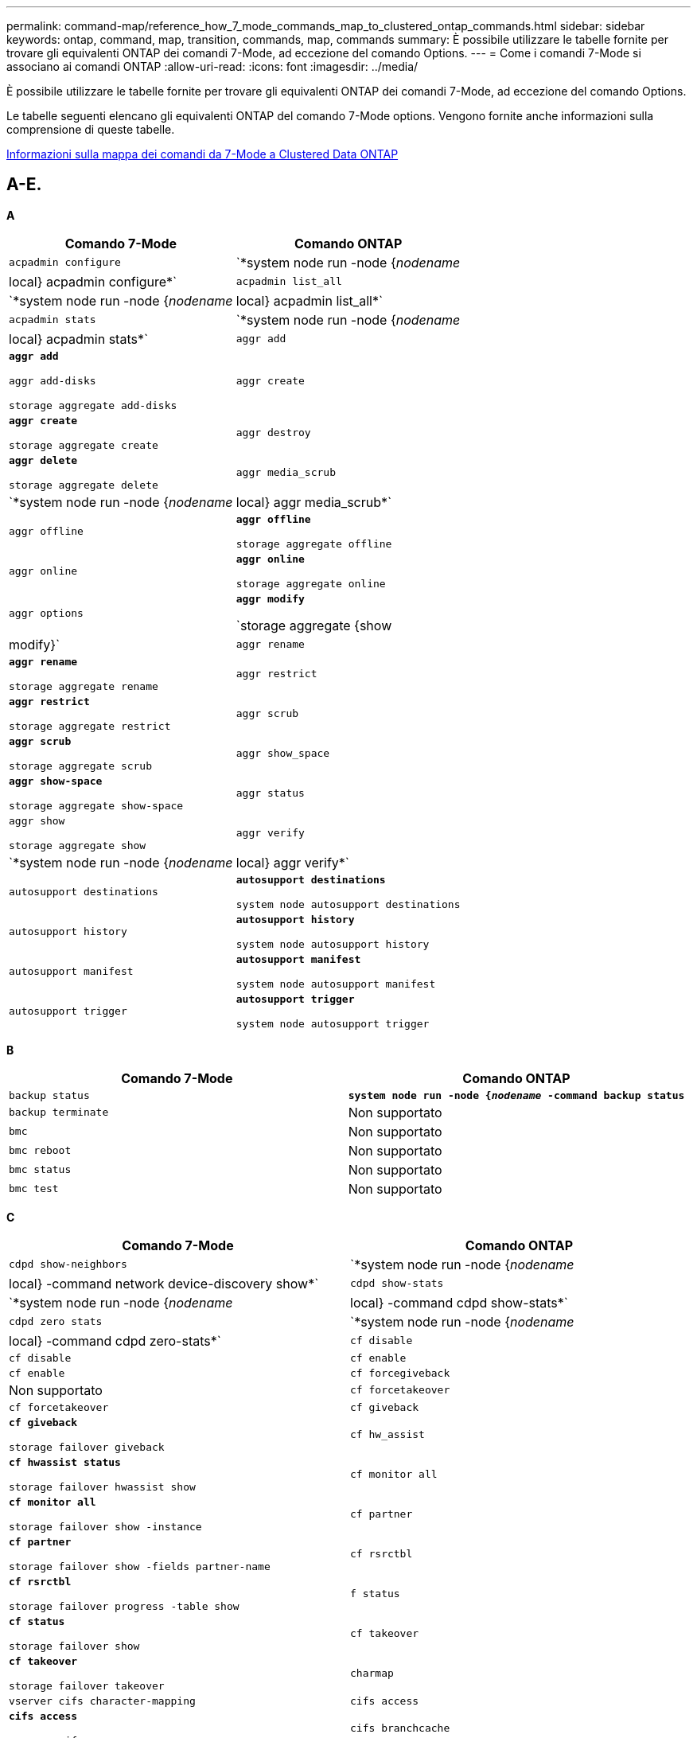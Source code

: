 ---
permalink: command-map/reference_how_7_mode_commands_map_to_clustered_ontap_commands.html 
sidebar: sidebar 
keywords: ontap, command, map, transition, commands, map, commands 
summary: È possibile utilizzare le tabelle fornite per trovare gli equivalenti ONTAP dei comandi 7-Mode, ad eccezione del comando Options. 
---
= Come i comandi 7-Mode si associano ai comandi ONTAP
:allow-uri-read: 
:icons: font
:imagesdir: ../media/


[role="lead"]
È possibile utilizzare le tabelle fornite per trovare gli equivalenti ONTAP dei comandi 7-Mode, ad eccezione del comando Options.

Le tabelle seguenti elencano gli equivalenti ONTAP del comando 7-Mode options. Vengono fornite anche informazioni sulla comprensione di queste tabelle.

xref:concept_how_to_interpret_clustered_ontap_command_maps_for_7_mode_administrators.adoc[Informazioni sulla mappa dei comandi da 7-Mode a Clustered Data ONTAP]



== A-E.

[role="lead"]
*A*

|===
| Comando 7-Mode | Comando ONTAP 


 a| 
`acpadmin configure`
 a| 
`*system node run -node {_nodename_|local} acpadmin configure*`



 a| 
`acpadmin list_all`
 a| 
`*system node run -node {_nodename_|local} acpadmin list_all*`



 a| 
`acpadmin stats`
 a| 
`*system node run -node {_nodename_|local} acpadmin stats*`



 a| 
`aggr add`
 a| 
`*aggr add*`

`aggr add-disks`

`storage aggregate add-disks`



 a| 
`aggr create`
 a| 
`*aggr create*`

`storage aggregate create`



 a| 
`aggr destroy`
 a| 
`*aggr delete*`

`storage aggregate delete`



 a| 
`aggr media_scrub`
 a| 
`*system node run -node {_nodename_|local} aggr media_scrub*`



 a| 
`aggr offline`
 a| 
`*aggr offline*`

`storage aggregate offline`



 a| 
`aggr online`
 a| 
`*aggr online*`

`storage aggregate online`



 a| 
`aggr options`
 a| 
`*aggr modify*`

`storage aggregate {show | modify}`



 a| 
`aggr rename`
 a| 
`*aggr rename*`

`storage aggregate rename`



 a| 
`aggr restrict`
 a| 
`*aggr restrict*`

`storage aggregate restrict`



 a| 
`aggr scrub`
 a| 
`*aggr scrub*`

`storage aggregate scrub`



 a| 
`aggr show_space`
 a| 
`*aggr show-space*`

`storage aggregate show-space`



 a| 
`aggr status`
 a| 
`aggr show`

`storage aggregate show`



 a| 
`aggr verify`
 a| 
`*system node run -node {_nodename_|local} aggr verify*`



 a| 
`autosupport destinations`
 a| 
`*autosupport destinations*`

`system node autosupport destinations`



 a| 
`autosupport history`
 a| 
`*autosupport history*`

`system node autosupport history`



 a| 
`autosupport manifest`
 a| 
`*autosupport manifest*`

`system node autosupport manifest`



 a| 
`autosupport trigger`
 a| 
`*autosupport trigger*`

`system node autosupport trigger`

|===
[role="lead"]
*B*

|===
| Comando 7-Mode | Comando ONTAP 


 a| 
`backup status`
 a| 
`*system node run -node {_nodename_ -command backup status*`



 a| 
`backup terminate`
 a| 
Non supportato



 a| 
`bmc`
 a| 
Non supportato



 a| 
`bmc reboot`
 a| 
Non supportato



 a| 
`bmc status`
 a| 
Non supportato



 a| 
`bmc test`
 a| 
Non supportato

|===
[role="lead"]
*C*

|===
| Comando 7-Mode | Comando ONTAP 


 a| 
`cdpd show-neighbors`
 a| 
`*system node run -node {_nodename_|local} -command network device-discovery show*`



 a| 
`cdpd show-stats`
 a| 
`*system node run -node {_nodename_|local} -command cdpd show-stats*`



 a| 
`cdpd zero stats`
 a| 
`*system node run -node {_nodename_|local} -command cdpd zero-stats*`



 a| 
`cf disable`
 a| 
`cf disable`



 a| 
`cf enable`
 a| 
`cf enable`



 a| 
`cf forcegiveback`
 a| 
Non supportato



 a| 
`cf forcetakeover`
 a| 
`cf forcetakeover`



 a| 
`cf giveback`
 a| 
`*cf giveback*`

`storage failover giveback`



 a| 
`cf hw_assist`
 a| 
`*cf hwassist status*`

`storage failover hwassist show`



 a| 
`cf monitor all`
 a| 
`*cf monitor all*`

`storage failover show -instance`



 a| 
`cf partner`
 a| 
`*cf partner*`

`storage failover show -fields partner-name`



 a| 
`cf rsrctbl`
 a| 
`*cf rsrctbl*`

`storage failover progress -table show`



 a| 
`f status`
 a| 
`*cf status*`

`storage failover show`



 a| 
`cf takeover`
 a| 
`*cf takeover*`

`storage failover takeover`



 a| 
`charmap`
 a| 
`vserver cifs character-mapping`



 a| 
`cifs access`
 a| 
`*cifs access*`

`vserver cifs access`



 a| 
`cifs branchcache`
 a| 
`*cifs branchcache*`

`vserver cifs branchcache`



 a| 
`cifs changefilerpwd`
 a| 
`*cifs changefilerpwd*`

`vserver cifs changefilerpwd`



 a| 
`cifs domaininfo`
 a| 
vserver cifs {show instance|domain overed-servers show -instance}



 a| 
`cifs gpresult`
 a| 
`vserver cifs group-policy show-applied`



 a| 
`cifs gpupdate`
 a| 
`vserver cifs group-policy update`



 a| 
`cifs homedir`
 a| 
`vserver cifs home-directory`



 a| 
nbalie cifs
 a| 
vserver cifs { add-netbios-aliases | remove-netbios-aliases | show -display-netbios-aliases }



 a| 
predc cifs
 a| 
dominio cifs vserver preferito-dc



 a| 
riavviare cifs
 a| 
avvio di vserver cifs



 a| 
sessioni cifs
 a| 
vengono visualizzate le sessioni cifs di vserver



 a| 
configurazione cifs
 a| 
creazione cifs vserver



 a| 
condivisioni cifs
 a| 
*condivisioni cifs* condivisioni cifs vserver



 a| 
stat. cifs
 a| 
le statistiche mostrano -object cifs



 a| 
terminare cifs
 a| 
interruzione di vserver cifs



 a| 
test cifs
 a| 
dominio cifs di vserver rilevato-server



 a| 
resetdc cifs
 a| 
*cifs resetdc* dominio cifs vserver rilevato-server resettaggio-server



 a| 
clonare in chiaro
 a| 
Non supportato



 a| 
avvio del clone
 a| 
creazione del clone del file di volume



 a| 
clona stop
 a| 
Non supportato



 a| 
stato dei cloni
 a| 
visualizzazione del clone del file di volume



 a| 
clone della configurazione
 a| 
Non supportato



 a| 
diff. config
 a| 
Non supportato



 a| 
dump di configurazione
 a| 
Non supportato



 a| 
ripristino della configurazione
 a| 
Non supportato



 a| 
coredump
 a| 
coredump del nodo di sistema

|===
[role="lead"]
*D*

|===
| Comando 7-Mode | Comando ONTAP 


 a| 
data
 a| 
*data* { system | cluster } date { show | modify }



 a| 
priorità dcb
 a| 
nodo di sistema eseguire -node _nodename_ -command dcb priority



 a| 
visualizzazione priorità dcb
 a| 
nodo di sistema run -node _nodename_ -comando dcb priority show



 a| 
spettacolo dcb
 a| 
nodo di sistema eseguire -node _nodename_ -comando dcb show



 a| 
dff
 a| 
*df*



 a| 
df [nome aggr]
 a| 
df -aggregate _aggregate-name_



 a| 
df [nome percorso]
 a| 
df -filesys-name _path- name_



 a| 
df -A
 a| 
*Df -A*



 a| 
df -g
 a| 
*df -g* df -gigabyte



 a| 
df -h
 a| 
*df -h* df -autodize



 a| 
df -i
 a| 
*df -i*



 a| 
df -k
 a| 
*df -k* df -kilobyte



 a| 
df -L
 a| 
*Df -L* df -FlexCache



 a| 
df -m
 a| 
*df -m* df -megabyte



 a| 
df -r
 a| 
*df -r*



 a| 
df -s
 a| 
*df -s*



 a| 
df -S
 a| 
*Df -S*



 a| 
df -t
 a| 
*df -t* df -terabyte



 a| 
df -V
 a| 
*Df -V* df -Volumes



 a| 
df -x
 a| 
*df -x* df -skip-snapshot-lines



 a| 
assegnazione del disco
 a| 
assegnazione del disco di storage *disk assign*



 a| 
crittografare il disco
 a| 
nodo di sistema run -node run__nodename__ -command disk encrypt



 a| 
errore del disco
 a| 
*disk fail* disco di storage guasto



 a| 
manutenzione dei dischi
 a| 
*disk main {start | abortire | status | list }* system node run -node {_nodename_|local} -command disk maunt {start | abortire | status | list }



 a| 
rimozione del disco
 a| 
rimozione del disco * rimozione del disco di storage



 a| 
sostituzione del disco
 a| 
sostituzione del disco *sostituzione del disco* sostituzione del disco di storage



 a| 
pulizia del disco
 a| 
nodo di sistema eseguire -node _nodename_ -command disk sanitize



 a| 
scrubbing del disco
 a| 
scrubbing degli aggregati di storage



 a| 
presentazione del disco
 a| 
disco di storage



 a| 
estrazione del disco
 a| 
nodo di sistema run -node _nodename_ -command disk simpull



 a| 
disco simpush
 a| 
nodo di sistema run -node _nodename_ -command disk simpush



 a| 
dischi zero spare
 a| 
dischi di storage zero-spare



 a| 
disk_fw_update
 a| 
modifica dell'immagine del nodo di sistema



 a| 
info dns
 a| 
dns show (mostra dns)



 a| 
scarica
 a| 
aggiornamento dell'immagine del nodo di sistema



 a| 
du [nome percorso]
 a| 
du -vserver _vservername_ -percorso __pathname__volume file show-disk-usage -vserver _vserver_name_ -percorso _pathname_



 a| 
du -h
 a| 
du -vserver _vservername_ -path _pathname_ -hvolume file show-disk-usage -vserver _vserver_name_ -path _pathname_ -h.



 a| 
du -k
 a| 
du -vserver _vservername_ -percorso _pathname_ -kvolume file show-disk-usage -vserver _vserver_name_ -percorso _pathname_ -k



 a| 
du -m
 a| 
du -vserver _vservername_ -percorso _pathname_ -mvolume file show-disk-usage -vserver _vserver_name_ -percorso _pathname_ -m.



 a| 
du -r
 a| 
du -vserver _vservername_ -percorso _pathname_ -rvolume file show-disk-usage -vserver _vserver_name_ -percorso _pathname_ -r



 a| 
du -u
 a| 
du -vserver _vservername_ -path _pathname_ -uvolume file show-disk-usage -vserver _vserver_name_ -path _pathname_ -u



 a| 
scaricare
 a| 
Non supportatoÈ necessario avviare il backup utilizzando NDMP come descritto nella documentazione relativa al backup su nastro. Per la funzionalità dump-to-null, è necessario impostare LA variabile di ambiente NDMP DUMP_TO_NULL.

https://docs.netapp.com/ontap-9/topic/com.netapp.doc.dot-cm-ptbrg/home.html["Protezione dei dati mediante backup su nastro"]

|===
[role="lead"]
*E*

|===
| Comando 7-Mode | Comando ONTAP 


 a| 
eco
 a| 
*eco*



 a| 
stato dell'evento ems
 a| 
visualizzazione dello stato dell'evento *ems event status*



 a| 
log dump ems
 a| 
log eventi mostra -time >__time-interval__



 a| 
valore di dump del log ems
 a| 
visualizzazione del registro eventi



 a| 
chassis ambientale
 a| 
nodo di sistema eseguire -node {_nodename_|local} -command environment chassis



 a| 
stato dell'ambiente
 a| 
il nodo di sistema esegue -node__nodename__ -command environment status



 a| 
shelf ambientale
 a| 
Non supportato

È necessario utilizzare il set di comandi "`storage shelf`".



 a| 
environment shelf_log
 a| 
*environment shelf_log* system node run -node {_nodename_|local} -command environment shelf_log



 a| 
ambiente shelf_stats
 a| 
nodo di sistema run -node {_nodename_|local} -command environment shelf_stats



 a| 
environment shelf_power_status
 a| 
Non supportato è necessario utilizzare il set di comandi "`storage shelf`".



 a| 
chassis ambientale
 a| 
nodo di sistema eseguire -node {_nodename_|local} -command environment chassis



 a| 
ambiente chassis list-sensors
 a| 
nodo di sistema run -node {_nodename_|local} vengono visualizzati i sensori di ambiente



 a| 
exportfs
 a| 
policy di esportazione vserver [regola]



 a| 
exportfs -f
 a| 
vserver export-policy cache flush



 a| 
exportfs -o
 a| 
regola dei criteri di esportazione di vserver



 a| 
exportfs -p
 a| 
regola dei criteri di esportazione di vserver



 a| 
exportfs -q
 a| 
policy di esportazione vserver [regola]

|===


== F-J

[role="lead"]
*F*

|===
| Comando 7-Mode | Comando ONTAP 


 a| 
config. fcadmin
 a| 
nodo di sistema eseguire -node {_nodename_|local} -command fcadmin config



 a| 
fcadmin link_stats
 a| 
nodo di sistema eseguire -node {_nodename_|local} -command fcadmin link_stats



 a| 
fcadmin fcal_stats
 a| 
nodo di sistema eseguire -node {_nodename_|local} -command fcadmin fcal_stats



 a| 
fcadmin device_map
 a| 
nodo di sistema eseguire -node {_nodename_|local} -command fcadmin device_map



 a| 
fcnic
 a| 
Non supportato



 a| 
config. fcp
 a| 
modifica dell'adattatore fcp di rete



 a| 
server dei nomi fcp
 a| 
*fcp nameserver show* vserver fcp nameserver show



 a| 
nodename fcp
 a| 
nodename fcp vserver



 a| 
ping fcp
 a| 
*fcp ping-igroup show O fcp ping-initiator show*

vserver fcp ping-igroup show O vserver fcp ping-initiator show



 a| 
nome del porta fcp
 a| 
*fcp portname show* vserver fcp portname show



 a| 
spettacolo fcp
 a| 
mostra vserver fcp



 a| 
avvio fcp
 a| 
*fcp start* vserver fcp start



 a| 
statistiche fcp
 a| 
*statistiche fcp* statistiche adattatore fcp



 a| 
stato fcp
 a| 
stato fcp del vserver



 a| 
arresto fcp
 a| 
*arresto fcp* arresto fcp vserver



 a| 
topologia fcp
 a| 
Visualizzazione della topologia fcp di rete O della topologia fcp vserver



 a| 
fcp wwpn-alias
 a| 
*fcp wwpn-alias* vserver fcp wwpn-alias



 a| 
zona fcp
 a| 
*visualizzazione zona fcp*

visualizzazione della zona fcp di rete



 a| 
dump fcp
 a| 
*dump dell'adattatore fcp* dump dell'adattatore fcp di rete



 a| 
ripristino fcp
 a| 
*fcp adapter reset* network fcp adapter reset



 a| 
fcstat link_stats
 a| 
nodo di sistema eseguire -node {_nodename_|local} -command fcstat link_stats



 a| 
fcstat fcal_stats
 a| 
nodo di sistema eseguire -node {_nodename_|local} -command fcstat fcal_stats



 a| 
fcstat device_map
 a| 
nodo di sistema eseguire -node {_nodename_|local} -command fcstat device_map



 a| 
prenotazione del file
 a| 
prenotazione del file di volume



 a| 
file
 a| 
Non supportato



 a| 
FlexCache
 a| 
volume FlexCache (nome volume)



 a| 
fpolicy
 a| 
*fpolicy* vserver fpolicy



 a| 
spettacolo di fsecurity
 a| 
vserver security file-directory show (mostra directory file di sicurezza vserver)



 a| 
applicazione fsecurity
 a| 
si applicano le directory dei file di sicurezza di vserver



 a| 
stato di fsecurity
 a| 
job-show della directory dei file di sicurezza di vserver



 a| 
annullamento fsecurity
 a| 
job-stop della directory dei file di sicurezza di vserver



 a| 
rimuovere la protezione di sicurezza
 a| 
vserver security file-directory remove-slag



 a| 
ftp
 a| 
Non supportato

|===
[role="lead"]
*H*

|===
| Comando 7-Mode | Comando ONTAP 


 a| 
arrestare
 a| 
nodo di sistema halt -node _nodename_



 a| 
arrestare -f
 a| 
system node halt inhibit -takeover true



 a| 
arrestare -d
 a| 
nodo di sistema halt -dump true



 a| 
aiuto
 a| 
?


NOTE: Digitare il punto interrogativo (?) Per eseguire questo comando in ONTAP.



 a| 
nome host
 a| 
*nome host* nome host del sistema



 a| 
httpstat
 a| 
Non supportatoÈ necessario utilizzare il comando statistics.

|===
[role="lead"]
*I*

|===
| Comando 7-Mode | Comando ONTAP 


 a| 
if_addr_filter_info
 a| 
nodo di sistema eseguire -note _nodename_ -command if_addr_filter_info



 a| 
ifconfig
 a| 
interfacenetwork di rete {interface | port}



 a| 
ifconfig -a
 a| 
network interface (interfaccia di rete) mostra network {interface | port} show (interfaccia di rete | porta



 a| 
alias ifconfig
 a| 
creazione dell'interfaccia di rete



 a| 
ifconfig inattivo
 a| 
network interface modify -status-admin down



 a| 
controllo di flusso ifconfig
 a| 
modifica porta di rete -flowcontrol-admin



 a| 
tipo di supporto ifconfig
 a| 
modifica della porta di rete {-duplex-admin | -speed-admin}



 a| 
mtusize di ifconfig
 a| 
modifica porta di rete - mtu



 a| 
netmask ifconfig
 a| 
modifica interfaccia di rete - netmask



 a| 
ifconfig up
 a| 
network interface modify -status-admin up



 a| 
ifgrp create
 a| 
porta di rete ifgrp create



 a| 
aggiunta di ifgrp
 a| 
porta di rete ifgrp add -port



 a| 
cancellare ifgrp
 a| 
porta di rete ifgrp remove-port



 a| 
distruggere ifgrp
 a| 
porta di rete ifgrp delete



 a| 
favore di ifgrp
 a| 
Per le release di ONTAP 9, creare un gruppo di failover per le due porte utilizzando il comando di creazione dei gruppi di failover dell'interfaccia di rete. Quindi utilizzare il comando di modifica dell'interfaccia di rete per impostare la porta home preferita con l'opzione -home-port e impostare l'opzione -autorevert su true.


NOTE: Rimuovere le porte da ifgrp prima di aggiungerle al gruppo di failover. Si consiglia di utilizzare le porte di diverse schede di rete. Questa pratica impedisce anche avvisi EMS relativi a ridondanza insufficiente.



 a| 
ifgrp nofonor
 a| 
Per le release di ONTAP 9, utilizzare la stessa procedura per i gruppi di failover.



 a| 
stato di ifgrp
 a| 
nodo di sistema eseguire -node {_nodename_|local} -command ifgrp status



 a| 
stat. ifgrp
 a| 
nodo di sistema eseguire -node {_nodename_|local} -command ifstat _ifgrp-port_



 a| 
spettacolo di ifgrp
 a| 
porta di rete ifgrp show



 a| 
ifinfo
 a| 
nodo di sistema eseguire -node {_nodename_|local} -command ifinfo



 a| 
ifstat
 a| 
nodo di sistema eseguire -node {_nodename_|local} -command ifstat



 a| 
aggiunta igroup
 a| 
*igroup add* lun igroup add



 a| 
igroup alua
 a| 
lun igroup modify -alua



 a| 
bind igroup
 a| 
*igroup bind* lun igroup bind



 a| 
distruggere igroup
 a| 
*igroup delete* lun igroup delete



 a| 
creazione igroup
 a| 
*igroup create* lun igroup create



 a| 
rimozione di igroup
 a| 
*igroup remove* lun igroup remove



 a| 
rinominare igroup
 a| 
*igroup rename* lun igroup rename



 a| 
set igroup
 a| 
set igroup igroupun



 a| 
spettacolo igroup
 a| 
*igroup show* lun igroup show



 a| 
igroup set ostipe
 a| 
modifica igroup -ostype



 a| 
scollegarsi a igroup
 a| 
*igroup unbind* lun igroup unbind



 a| 
ipsec
 a| 
Non supportato



 a| 
alias iscsi
 a| 
iscsi creation evserver iscsi crea O.

modifica iscsi

vserver iscsi modify (modifica iscsi vserver



 a| 
connessione iscsi
 a| 
connessione *iscsi* connessione iscsi vserver



 a| 
iscsi initiator
 a| 
*iscsi initiator* vserver iscsi initiator



 a| 
interfaccia iscsi
 a| 
interfaccia *iscsi* interfaccia iscsi vserver



 a| 
isns iscsi
 a| 
*isns iscs* vserver isns iscn



 a| 
portale iscsi
 a| 
*portale iscsi* portale iscsi vserver



 a| 
sicurezza iscsi
 a| 
*sicurezza iscsi* sicurezza iscsi vserver



 a| 
sessione iscsi
 a| 
*sessione iscsi* sessione iscsi vserver



 a| 
spettacolo iscsi
 a| 
mostra *iscsi show* vserver iscsi



 a| 
avvio iscsi
 a| 
*avvio iscsi* avvio iscsi vserver



 a| 
statistiche iscsi
 a| 
statistiche {start|stop|show} -object _object_


NOTE: Disponibile a livello di privilegio avanzato.



 a| 
interruzione iscsi
 a| 
*arresto iscsi* arresto iscsi vserver

|===


== K-O.

[role="lead"]
*K*

|===
| Comando 7-Mode | Comando ONTAP 


 a| 
key_manager
 a| 
nodo di sistema eseguire -node {_nodename_|local} -command key_manager



 a| 
responsabile chiave
 a| 
Nodo di sistema run -node {_nodename_|local} -command keymgr per le chiavi di interfaccia di gestione, devi usare i comandi "`security certificates`".

|===
[role="lead"]
*L*

|===
| Comando 7-Mode | Comando ONTAP 


 a| 
`*license*`
 a| 
`*license show*`

`*system license show*`



 a| 
`*license add*`
 a| 
`*license add*`

`*system license add -license-code _V2_license_code_*`



 a| 
`*license delete*`
 a| 
`*license delete*`

`*system license delete -package _package_name_*`



 a| 
`*lock break*`
 a| 
`*vserver locks break*`


NOTE: Disponibile a livello di privilegio avanzato.



 a| 
`*lock break -h host*`
 a| 
`*vserver locks break -client-address _client-address_*`



 a| 
`*lock break -net network*`
 a| 
`*vserver locks break -client-address-type _ip address type_*`



 a| 
`*lock break -o owner*`
 a| 
`*vserver locks break -owner-id _owner-id_*`



 a| 
`*lock break -p protocol*`
 a| 
`*vserver locks break -protocol _protocol_*`



 a| 
`*lock status*`
 a| 
`*vserver locks show*`



 a| 
`*lock status -h host*`
 a| 
`*vserver locks show -client-address _client-address_*`



 a| 
`*lock status -o owner*`
 a| 
`*vserver locks show -owner-id _owner id_*`



 a| 
`*lock status -p protocol*`
 a| 
`*vserver locks show -protocol _protocol_*`



 a| 
`*logger*`
 a| 
`*logger*`

`*system node run -node {nodename|local} -command logger*`



 a| 
`*logout*`
 a| 
`*exit*`



 a| 
`*lun clone*`
 a| 
`*volume file clone create*`



 a| 
`*lun comment*`
 a| 
`*lun comment*`



 a| 
`*lun config_check*`
 a| 
Non supportato



 a| 
`*lun create*`
 a| 
`lun create –vserver _vserver_name_*`



 a| 
`*lun destroy*`
 a| 
`*lun delete*`



 a| 
`*lun map*`
 a| 
`*lun map –vserver _vserver_name_*`



 a| 
`*lun maxsize*`
 a| 
`*lun maxsize*`



 a| 
`*lun move*`
 a| 
`*lun move*`



 a| 
`*lun offline*`
 a| 
`*lun modify -state offline*`



 a| 
`*lun online*`
 a| 
`*lun modify -state online*`



 a| 
`*lun resize*`
 a| 
`*lun resize*`



 a| 
`*lun set*`
 a| 
`*lun set*`



 a| 
`*lun setup*`
 a| 
`*lun create*`



 a| 
`*lun share*`
 a| 
Non supportato



 a| 
`*lun show*`
 a| 
`*lun show*`



 a| 
`*lun snap*`
 a| 
Non supportato



 a| 
`*lun stats*`
 a| 
`*statistics show -object lun*`


NOTE: Disponibile a livello di privilegio avanzato.



 a| 
`*lun unmap*`
 a| 
`*lun unmap*`

|===
[role="lead"]
*M*

|===
| Comando 7-Mode | Comando ONTAP 


 a| 
uomo
 a| 
*uomo*



 a| 
maxfile
 a| 
Vol modify -max-_number-of-files_ O vol -fields files



 a| 
mt
 a| 
Non supportato

È necessario utilizzare il set di comandi del nastro di storage.

|===
[role="lead"]
*N*

|===
| Comando 7-Mode | Comando ONTAP 


 a| 
nbtstat
 a| 
nbtstat cifs di vserver



 a| 
ndmpd
 a| 
{system | server} services ndmp



 a| 
ndmpcopy
 a| 
nodo di sistema eseguire -node {_nodename_|local} ndmpcopy



 a| 
ndmpd attivato
 a| 
*ndmpd on* servizi di sistema ndmpd on



 a| 
ndmpd disattivato
 a| 
*ndmpd off* servizi di sistema ndmpd off



 a| 
stato ndmpd
 a| 
{system | vserver} services ndmp status



 a| 
sonda ndmpd
 a| 
{system | vserver} services ndmp probe



 a| 
uccidere ndmpd
 a| 
{system | vserver} services ndmp kill



 a| 
killall ndmpd
 a| 
{system | vserver} services ndmp kill-all



 a| 
password ndmpd
 a| 
{system | vserver} services ndmp password



 a| 
versione di ndmpd
 a| 
{system | vserver} services versione ndmp



 a| 
ndp
 a| 
nodo di sistema run -node {_nodename_|local} keymgr



 a| 
netdiag
 a| 
Non supportatoÈ necessario utilizzare l'interfaccia di rete o i comandi netstat.



 a| 
netsat
 a| 
nodo di sistema eseguire nodo _nodename_ comando netstat



 a| 
failover dell'interfaccia di rete
 a| 
interfaccia di rete show -failover



 a| 
modifica vlan porta di rete
 a| 
Non supportato



 a| 
nfs disattivato
 a| 
*nfs off* vserver nfs off



 a| 
nfs attivo
 a| 
*nfs on* vserver nfs on



 a| 
configurazione di nfs
 a| 
vserver nfs create O vserver setup



 a| 
stat. nfs
 a| 
statistiche {start | stop | show} -object nfs*



 a| 
stato nfs
 a| 
stato nfs di vserver



 a| 
nfs vstorage
 a| 
vserver nfs modify -vstorage



 a| 
nfstat
 a| 
le statistiche mostrano -object nfs*

|===
[role="lead"]
*O*

|===
| Comando 7-Mode | Comando ONTAP 


 a| 
orouted
 a| 
Non supportato

|===


== P-T.

[role="lead"]
*P*

|===
| Comando 7-Mode | Comando ONTAP 


 a| 
partner
 a| 
Non supportato



 a| 
password
 a| 
password di accesso di sicurezza



 a| 
report perf -t
 a| 
statistiche {start | stop | show} -object perf



 a| 
ping di{host}
 a| 
network ping {-node _nodename_ | -lif _lif-name_} -destination



 a| 
ping di{count}
 a| 
ping di rete {-node _nodename_ | -lif _lif-name_} -count



 a| 
interfaccia ping -l.
 a| 
ping di rete -lif _lif-name_



 a| 
ping -v
 a| 
ping di rete -node {_nodename_ | -lif _lif-name_} -verbose



 a| 
ping -s
 a| 
ping di rete -node {_nodename_ | -lif _lif-name_} -show-detail



 a| 
Ping -R
 a| 
ping di rete -node {_nodename_ | -lif _lif-name_} -record-route



 a| 
pktt eliminare
 a| 
nodo di sistema run -node {_nodename_|local} pktt delete



 a| 
dump pktt
 a| 
nodo di sistema run -node {_nodename_|local} pktt dump



 a| 
elenco pktt
 a| 
nodo di sistema run -node {_nodename_|local} pktt list



 a| 
pktt pausa
 a| 
nodo di sistema run -node {_nodename_|local} pktt pause



 a| 
inizio pktt
 a| 
nodo di sistema run -node {_nodename_|local} pktt start



 a| 
stato pktt
 a| 
nodo di sistema run -node {_nodename_|local} pktt status



 a| 
interruzione pktt
 a| 
nodo di sistema run -node {_nodename_|local} pktt stop



 a| 
aggiunta di portset
 a| 
aggiunta del portset di porte *portset add* lun



 a| 
creazione del portset
 a| 
*portset create* lun portset create



 a| 
eliminazione del portset
 a| 
*portset delete* lun portset delete



 a| 
rimozione del portset
 a| 
*portset remove* lun portset remove



 a| 
spettacolo di portset
 a| 
*portset show* lun portset show



 a| 
priorità di default della cache ibrida
 a| 
Non supportato



 a| 
set di priorità della cache ibrida
 a| 
modifica del volume -volume _nome_volume_ -vserver _nome_vserver_ -caching-policy _nome_policy_



 a| 
visualizzazione della cache ibrida prioritaria
 a| 
volume show -volume _nome_volume_ -vserver _nome_vserver_ -fields caching -policy



 a| 
set di priv
 a| 
set -privilege

|===
[role="lead"]
*D*

|===
| Comando 7-Mode | Comando ONTAP 


 a| 
creazione del qtree
 a| 
creazione del qtree del volume *qtree create*



 a| 
oplock del qtree
 a| 
*qtree oplocks* oplocks del volume qtree



 a| 
sicurezza del qtree
 a| 
*qtree security* volume qtree security



 a| 
stato del qtree
 a| 
visualizzazione del qtree del volume



 a| 
statistiche qtree
 a| 
statistiche qtree statistiche qtree del volume



 a| 
quota consentita
 a| 
modifica quota -state volume quota modify -state on



 a| 
non consentire la quota
 a| 
quota modify -statevolume quota modify -state off



 a| 
quota disattivata
 a| 
*quota off* quota volume off



 a| 
quota attivata
 a| 
*quota su* quota del volume attivata



 a| 
report sulle quote
 a| 
report di quota* report di quota del volume



 a| 
ridimensionamento della quota
 a| 
*ridimensionamento quota* ridimensionamento quota volume



 a| 
stato della quota
 a| 
quota mostra quota volume



 a| 
log di quota
 a| 
quota volume show -fields logging, logging -interval

|===
[role="lead"]
*R*

|===
| Comando 7-Mode | Comando ONTAP 


 a| 
raggio
 a| 
Non supportato



 a| 
rdate
 a| 
Non supportato



 a| 
file rd
 a| 
Non supportato



 a| 
riallocare off
 a| 
*riallocare off*



 a| 
riallocare la misura
 a| 
*riallocare la misura*



 a| 
riallocare il
 a| 
*riallocare il*



 a| 
riallocare il quiesce
 a| 
*riallocare quiesce*



 a| 
riallocare il riavvio
 a| 
*riallocare il riavvio*



 a| 
riallocare il programma
 a| 
*riallocare il programma*



 a| 
riallocare l'inizio
 a| 
*riallocare l'inizio*



 a| 
riallocare lo stato
 a| 
riallocare lo spettacolo



 a| 
riallocare l'arresto
 a| 
*riallocare stop*



 a| 
riavviare
 a| 
*riavviare*

reboot del nodo di sistema -node _nodename_



 a| 
riavviare -d
 a| 
*reboot -d*

reboot del nodo di sistema -dump true -node _nodename_



 a| 
reboot -f
 a| 
*reboot -f*

reboot -inhibit-takeover true -node _nodename_



 a| 
ripristinare
 a| 
Non supportato

È necessario avviare il ripristino utilizzando NDMP come descritto nella documentazione relativa al backup su nastro.

https://docs.netapp.com/ontap-9/topic/com.netapp.doc.dot-cm-ptbrg/home.html["Protezione dei dati mediante backup su nastro"]



 a| 
restore_backup
 a| 
ripristino-backup del nodo di sistema


NOTE: Disponibile a livello di privilegio avanzato.



 a| 
ripristina_a.
 a| 
nodo di sistema revert-to node _nodename_ -version



 a| 
rlm
 a| 
Non supportato



 a| 
aggiungi percorso
 a| 
*aggiungi percorso*

creazione del percorso di rete



 a| 
eliminazione del percorso
 a| 
*eliminazione del percorso*

eliminazione del percorso di rete



 a| 
percorso -s
 a| 
*route show*

visualizzazione del percorso di rete


NOTE: La famiglia di comandi dei gruppi di routing di rete è obsoleta in ONTAP 9 e non è più supportata a partire da 9.4.

|===
[role="lead"]
*S*

|===
| Comando 7-Mode | Comando ONTAP 


 a| 
`*sasadmin adapter_state*`
 a| 
`*system node run -node {nodename|local} -command sasadmin adapter_state*`



 a| 
`*sasadmin channels*`
 a| 
`*system node run -node {nodename|local} -command sasadmin channels*`



 a| 
`*sasadmin dev_stats*`
 a| 
`*system node run -node {nodename|local} -command sasadmin dev_stats*`



 a| 
`*sasadmin expander*`
 a| 
`*system node run -node {nodename|local} -command sasadmin expander*`



 a| 
`*sasadmin expander_map*`
 a| 
`*system node run -node {nodename|local} -command sasadmin expander_map*`



 a| 
`*sasadmin expander_phy_state*`
 a| 
`*system node run -node {nodename|local} -command sasadmin expander_phy_state*`



 a| 
`*sasadmin shelf*`
 a| 
`*storage shelf*`



 a| 
`*sasadmin shelf_short*`
 a| 
`*storage shelf*`



 a| 
`*sasstat dev_stats*`
 a| 
`*system node run -node {nodename|local} -command sasstat dev_stats*`



 a| 
`*sasstat adapter_state*`
 a| 
`*system node run -node {nodename|local} -command sasstat adapter_state*`



 a| 
`*sasstat expander*`
 a| 
`*system shelf show -port*`



 a| 
`*sasstat expander_map*`
 a| 
`*storage shelf show -module*`



 a| 
`*sasstat expander_phy_state*`
 a| 
`*system node run -node {nodename|local} sasstat expander_phy_state*`



 a| 
`*sasstat shelf*`
 a| 
`*storage shelf*`



 a| 
`*savecore*`
 a| 
`*system node coredump save-all*`



 a| 
`*savecore -i*`
 a| 
`*system node coredump config show -i*`



 a| 
`*savecore -l*`
 a| 
`*system node coredump show*`



 a| 
`*savecore -s*`
 a| 
`*system node coredump status*`



 a| 
`*savecore -*w`
 a| 
Non supportato



 a| 
`*savecore -k*`
 a| 
`*system node coredump delete-all -type unsaved-kernel*`



 a| 
`*sectrace add*`
 a| 
`*vserver security trace create*`



 a| 
`*sectrace delete*`
 a| 
`*vserver security trace delete*`



 a| 
`*sectrace show*`
 a| 
`*vserver security trace filter show*`



 a| 
`*sectrace print-status*`
 a| 
`*vserver security trace trace-result show*`



 a| 
`*secureadmin addcert*`
 a| 
`*security certificate install*`



 a| 
`*secureadmin disable ssh*`
 a| 
`*security login modify*`



 a| 
`*secureadmin disable ssl*`
 a| 
`*security ssl modify*`



 a| 
`*secureadmin enable ssl*`
 a| 
`*security ssl modify*`



 a| 
`*secureadmin setup*`
 a| 
`*security*`



 a| 
`*secureadmin setup ssh*`
 a| 
`*security ssh {add|modify}*`



 a| 
`*secureadmin setup ssl*`
 a| 
`*security ssl {add|modify}*`



 a| 
`*secureadmin enable ssh*`
 a| 
`*security login modify*`



 a| 
`*secureadmin status ssh*`
 a| 
`*security login show*`



 a| 
`*secureadmin status ssl*`
 a| 
`*security ssl show*`



 a| 
`*setup*`
 a| 
Non supportato



 a| 
`*shelfchk*`
 a| 
`*security ssh {add|modify}*`



 a| 
`*showfh*`
 a| 
`*security ssl {add|modify}*`



 a| 
`*sis config*`
 a| 
`*security login modify*`



 a| 
`*sis off*`
 a| 
`*security login show*`



 a| 
`*sis on*`
 a| 
`*security ssl show*`



 a| 
`*sis revert_to*`
 a| 
Non supportato



 a| 
`*sis start*`
 a| 
`*showfh*`

`*volume file show-filehandle*`



 a| 
`*sis stop*`
 a| 
`*sis off*`

`*volume efficiency off*`



 a| 
`*smtape*`
 a| 
`*sis on*`

`*volume efficiency on*`



 a| 
`*snap autodelete*`
 a| 
`*sis policy*`



 a| 
`*snap create*`
 a| 
`*sis revert_to*`

`*volume efficiency revert-to*`


NOTE: Disponibile a livello di privilegio avanzato.



 a| 
`*snap delete*`
 a| 
`*snap delete*`

`*volume snapshot delete*`



 a| 
`*snap delta*`
 a| 
Non supportato



 a| 
`*snap list*`
 a| 
`*snap show*`

`*volume snapshot show*`



 a| 
`*snap reclaimable*`
 a| 
`*volume snapshot compute -reclaimable*`


NOTE: Disponibile a livello di privilegio avanzato.



 a| 
`*snap rename*`
 a| 
`*snap rename*`

`*volume snapshot rename*`



 a| 
`*snap reserve*`
 a| 
volume {modify|show} --fields percent-snapshot-space --volume `_volume-name_`

aggregato di storage {modify|show} --fields percent-snapshot-space --aggregate `_aggregate-name_`



 a| 
`*snap restore*`
 a| 
`*snap restore*`

`*volume snapshot restore*`


NOTE: Disponibile a livello di privilegio avanzato.



 a| 
`*snap sched*`
 a| 
`*volume snapshot policy*`



 a| 
`*snap reclaimable*`
 a| 
`*volume snapshot compute-reclaimable*`


NOTE: Disponibile a livello di privilegio avanzato.



 a| 
`*snapmirror abort*`
 a| 
`*snapmirror abort*`



 a| 
`*snapmirror break*`
 a| 
`*snapmirror break*`



 a| 
`*snapmirror destinations*`
 a| 
`*snapmirror list-destinations*`



 a| 
`*snapmirror initialize*`
 a| 
`*snapmirror initialize*`



 a| 
`*snapmirror migrate*`
 a| 
Non supportato



 a| 
`*snapmirror off*`
 a| 
Non supportato



 a| 
`*snapmirror on*`
 a| 
Non supportato



 a| 
`*snapmirror quiesce*`
 a| 
`*snapmirror quiesce*`



 a| 
`*snapmirror release*`
 a| 
`*snapmirror release*`



 a| 
`*snapmirror resume*`
 a| 
`*snapmirror resume*`



 a| 
`*snapmirror resync*`
 a| 
`*snapmirror resync*`



 a| 
`*snapmirror status*`
 a| 
`*snapmirror show*`



 a| 
`*snapmirror throttle*`
 a| 
Non supportato



 a| 
`*snapmirror update*`
 a| 
`*snapmirror update*`



 a| 
`*snmp authtrap*`
 a| 
`*snmp authtrap*`



 a| 
`*snmp community*`
 a| 
`*snmp community*`



 a| 
`*snmp contact*`
 a| 
`*snmp contact*`



 a| 
`*snmp init*`
 a| 
`*snmp init*`



 a| 
`*snmp location*`
 a| 
`*snmp location*`



 a| 
`*snmp traphost*`
 a| 
`*snmp traphost*`



 a| 
`*snmp traps*`
 a| 
`*event route show -snmp-support true*`



 a| 
`*software delete*`
 a| 
`*system node image package delete*`



 a| 
`*software get*`
 a| 
`*system node image get*`



 a| 
`*software install*`
 a| 
`*system node image update*`



 a| 
`*software list*`
 a| 
`*system node image package show*`



 a| 
`*software update*`
 a| 
`*system node image update*`



 a| 
`*source*`
 a| 
Non supportato



 a| 
`*sp reboot*`
 a| 
`*system service-processor reboot-sp*`



 a| 
`*sp setup*`
 a| 
`*system service-processor network modify*`



 a| 
`*sp status*`
 a| 
`*system service-processor show*`



 a| 
`*sp status -d`*
 a| 
`*system node autosupport invoke-splog*`



 a| 
`*sp status -v*`
 a| 
`*system node autosupport invoke-splog*`



 a| 
`*sp update*`
 a| 
`*system service-processor image update*`



 a| 
`*sp update-status*`
 a| 
`*system service-processor image update-progress*`



 a| 
`*statit*`
 a| 
`*statistics {start|stop|show} -preset statit*`



 a| 
`*stats*`
 a| 
`*statistics {start|stop|show} –object object*`


NOTE: Disponibile a livello di privilegio avanzato.



 a| 
`*storage aggregate copy*`
 a| 
Non supportato



 a| 
`*storage aggregate media_scrub*`
 a| 
`*system node run -node nodename -command aggr media_scrub*`



 a| 
`*storage aggregate snapshot*`
 a| 
Non supportato



 a| 
`*storage aggregate split*`
 a| 
Non supportato



 a| 
`*storage aggregate undestroy*`
 a| 
Non supportato



 a| 
`*storage alias*`
 a| 
`*storage tape alias set*`



 a| 
`*storage array*`
 a| 
`*storage array*`



 a| 
`*storage array modify*`
 a| 
`*storage array modify*`



 a| 
`*storage array remove*`
 a| 
`*storage array remove*`



 a| 
`*storage array remove-port*`
 a| 
`*storage array port remove*`



 a| 
`*storage array show*`
 a| 
`*storage array show*`



 a| 
`*storage array show-config*`
 a| 
`*storage array config show*`



 a| 
`*storage array show luns*`
 a| 
Non supportato



 a| 
`*storage array show-ports*`
 a| 
`*storage array port show*`



 a| 
`*storage disable adapter*`
 a| 
`*system node run -node {nodename|local} -command storage disable adapter*`



 a| 
`*storage download acp*`
 a| 
`*Storage shelf acp firmware update*`



 a| 
`*storage download shelf*`
 a| 
`*storage firmware download*`


NOTE: Disponibile a livello di privilegio avanzato.



 a| 
`*storage enable adapter*`
 a| 
`*system node run -node {nodename|local} -command storage enable adapter*`



 a| 
`*storage load balance*`
 a| 
`*storage load balance*`



 a| 
`*storage load show*`
 a| 
`*storage load show*`



 a| 
`*storage show acp*`
 a| 
`*system node run -node {nodename|local} -command storage show acp*`



 a| 
`*storage show adapter*`
 a| 
`*system node run -node {nodename|local} -command storage show adapter*`



 a| 
`*storage show bridge`*
 a| 
`*storage bridge show*`



 a| 
`*storage show disk*`
 a| 
`*storage show disk*`

`*storage disk show*`



 a| 
`*storage show expander*`
 a| 
`*storage shelf*`



 a| 
`*storage show fabric*`
 a| 
`*system node run -node {nodename|local} -command storage show fabric*`



 a| 
`*storage show fault*`
 a| 
`*system node run -node _nodename_ -command storage show fault*`



 a| 
`*storage show hub*`
 a| 
`*system node run -node {nodename|local} -command storage show hub*`



 a| 
`*storage show initiators*`
 a| 
`*system node run -node {nodename|local} -command storage show initiators*`



 a| 
`*storage show mc*`
 a| 
`*storage tape show-media-changer*`



 a| 
`*storage show port*`
 a| 
`*storage switch*`



 a| 
`*storage show shelf*`
 a| 
`*storage shelf*`



 a| 
`*storage show switch*`
 a| 
`*storage switch show*`



 a| 
`*storage show tape*`
 a| 
`*storage tape show-tape-drive*`



 a| 
`*storage stats tape*`
 a| 
`*statistics show -object tape*`



 a| 
`*storage stats tape zero*`
 a| 
`*statistics {start|stop|show} -object tape*`



 a| 
`*storage unalias*`
 a| 
`*storage tape alias clear*`



 a| 
`*sysconfig*`
 a| 
Non supportato



 a| 
`*sysconfig -a*`
 a| 
`*system node run -node {nodename|local} -command sysconfig -a*`



 a| 
`*sysconfig -A*`
 a| 
`*system node run -node {nodename|local} -command sysconfig -A*`



 a| 
`*sysconfig -ac*`
 a| 
`*system controller config show-errors -verbose*`



 a| 
`*sysconfig -c*`
 a| 
`*system controllers config-errors show*`



 a| 
`*sysconfig -d*`
 a| 
`*system node run -node {nodename|local} -command sysconfig -d*`



 a| 
`*sysconfig -D*`
 a| 
`*system controller config pci show-add-on devices*`



 a| 
`*sysconfig -h*`
 a| 
`*system node run -node {nodename|local} -command sysconfig -h*`



 a| 
`*sysconfig -m*`
 a| 
`*storage tape show-media-changer*`



 a| 
`*syconfig -M*`
 a| 
`*system node run -node {nodename|local} -command sysconfig -M*`



 a| 
`*sysconfig -p*`
 a| 
Non supportato

È necessario utilizzare i seguenti comandi come alternativa:

* Informazioni sull'hypervisor: Visualizzazione dell'hypervisor delle macchine virtuali nel nodo di sistema
* Dischi di sistema che eseguono il backup degli archivi: Istanza di sistema di virtual-machine nodo show-system-disks
* Informazioni sul backup dei dischi virtuali: Storage disk show -virtual-machine-disk-info




 a| 
`*sysconfig -P*`
 a| 
`*system controller config pci show-hierarchy*`



 a| 
`*sysconfig -r*`
 a| 
Non supportato

Per visualizzare le informazioni sul disco, utilizzare i seguenti comandi:

* Dischi del file system: Stato di presentazione dell'aggregato di storage
* Dischi di riserva: Show-sparedisks aggregato di storage
* Dischi rotti: Disco di storage mostrato -rotto
* Dischi nel centro di manutenzione: Storage disk show -maintenance




 a| 
`*sysconfig -t*`
 a| 
`*storage tape show`*



 a| 
`*sysconfig -v*`
 a| 
`*system node run -node _nodename_ -command sysconfig -v`*



 a| 
`*sysconfig -V*`
 a| 
`*system node run -node {nodename|local} -command sysconfig -V*`



 a| 
`*sysstat*`
 a| 
`*statistics {start|stop|show} -preset systat*`


NOTE: Disponibile a livello di privilegio avanzato.



 a| 
`*system health alert*`
 a| 
`*system health alert*`



 a| 
`*system health autosupport*`
 a| 
`*system health autosupport*`



 a| 
`*system health config*`
 a| 
`*system health config*`



 a| 
`*system health node-connectivity*`
 a| 
`*system health node-connectivity*`



 a| 
`*system health policy*`
 a| 
`*system health policy*`



 a| 
`*system health status*`
 a| 
`*system health status*`



 a| 
`*system health subsystem show*`
 a| 
`*system health subsystem show*`

|===
[role="lead"]
*T*

|===
| Comando 7-Mode | Comando ONTAP 


 a| 
fuso orario
 a| 
*fuso orario*



 a| 
traceroute -m
 a| 
*traceroute -m*

traceroute di rete { -node _nodename_ | -lif _lif-name_ } -maxttl _integer_



 a| 
traceroute -n
 a| 
*traceroute -n*

traceroute di rete -node {_nodename_| -lif _lif-name_} -valore numerico true



 a| 
traceroute -p
 a| 
*traceroute -p*

traceroute di rete { -node _nodename_ | -lif _lif-name_ } --port _integer_



 a| 
traceroute -q
 a| 
*traceroute -q*

traceroute di rete { -node _nodename_ | -lif _lif-name_ } -nqueries _integer_



 a| 
traceroute -s
 a| 
Non supportato



 a| 
traceroute -v
 a| 
*traceroute -v*

traceroute di rete { -node _nodename_ | -lif _lif-name_ } -verbose [ true ]



 a| 
traceroute -w
 a| 
*traceroute -w*

traceroute di rete { -node _nodename_ | -lif _lif-name_ } -waittime _integer_

|===


== U-Z

[role="lead"]
*U*

|===
| Comando 7-Mode | Comando ONTAP 


 a| 
ucadmin
 a| 
connessione unificata dell'hardware del nodo di sistema



 a| 
ups
 a| 
Non supportato



 a| 
uptime
 a| 
nodo di sistema mostra i campi uptime



 a| 
useradmin domainuser add
 a| 
creazione dell'accesso di sicurezza



 a| 
useradmin domainuser delete
 a| 
eliminazione dell'accesso di sicurezza



 a| 
useradmin domainuser list
 a| 
visualizzazione dell'accesso di sicurezza



 a| 
carico utente admin domainuser
 a| 
Non supportato, utilizzare il set di comandi "vserver cifs users-and-groups".



 a| 
gruppo useradmin add
 a| 
creazione del ruolo di accesso di sicurezza



 a| 
gruppo useradmin delete
 a| 
eliminazione del ruolo di accesso di sicurezza



 a| 
elenco di gruppi di utenti admin
 a| 
mostra del ruolo di accesso di sicurezza



 a| 
modifica gruppo useradmin
 a| 
modifica del ruolo di accesso di sicurezza



 a| 
aggiunta del ruolo di amministratore utente
 a| 
creazione del ruolo di accesso di sicurezza



 a| 
ruolo di amministratore utente eliminato
 a| 
eliminazione del ruolo di accesso di sicurezza



 a| 
elenco dei ruoli di useradmin
 a| 
mostra del ruolo di accesso di sicurezza



 a| 
modifica ruolo useradmin
 a| 
modifica del ruolo di accesso di sicurezza



 a| 
utente admin add
 a| 
creazione dell'accesso di sicurezza



 a| 
utente admin elimina
 a| 
eliminazione dell'accesso di sicurezza



 a| 
utente admin
 a| 
visualizzazione dell'accesso di sicurezza



 a| 
modifica utente utenteadmin
 a| 
modifica dell'accesso di sicurezza

|===
[role="lead"]
*V*

|===
| Comando 7-Mode | Comando ONTAP 


 a| 
versione -b
 a| 
*versione -b*

O immagine di sistema



 a| 
versione -v
 a| 
*versione -v*

O immagine di sistema



 a| 
vfiler
 a| 
Non supportato



 a| 
esecuzione di vfiler
 a| 
server virtuale



 a| 
avvio di vfiler
 a| 
avvio di vserver



 a| 
vfiler stop
 a| 
arresto di vserver



 a| 
stato di vfiler
 a| 
show di vserver



 a| 
vfiler non consentire
 a| 
vserver modify -disallowed-protocol



 a| 
aggiunta vlan
 a| 
creazione vlan porta di rete



 a| 
creazione vlan
 a| 
creazione vlan porta di rete



 a| 
cancellazione vlan
 a| 
cancellazione vlan porta di rete



 a| 
modifica vlan
 a| 
Non supportato



 a| 
stat. vlan
 a| 
nodo di sistema eseguire -node _nodename_ -command vlan stat



 a| 
vmservice
 a| 
il nodo di sistema esegue -node {_nodename_|local} vmservices



 a| 
aggiunta di volume
 a| 
Non supportato



 a| 
dimensionamento automatico del volume
 a| 
*dimensionamento automatico del volume*



 a| 
clone del volume
 a| 
*clone del volume*



 a| 
suddivisione del clone del volume
 a| 
*suddivisione del clone del volume*



 a| 
container di volume
 a| 
volume show - aggregato di campi



 a| 
copia del volume
 a| 
Non supportatoÈ necessario utilizzare uno dei seguenti metodi, come descritto nella documentazione dello storage logico:

* Creare un volume FlexClone del volume originale, quindi spostarlo in un altro aggregato utilizzando il comando spostamento volume.
* Replicare il volume originale utilizzando SnapMirror, quindi interrompere la relazione SnapMirror per creare una copia del volume in lettura/scrittura.


http://docs.netapp.com/ontap-9/index.jsp?topic=%2Fcom.netapp.doc.dot-cm-vsmg%2FGUID-5578BA46-5522-4BA6-B354-5C924B8207B1.html["Guida alla gestione dello storage logico"]



 a| 
creazione del volume
 a| 
*creazione volume*



 a| 
vol distruggere
 a| 
distruggere il volume



 a| 
impronta digitale del file di volume
 a| 
Non supportato



 a| 
volume media_scrubbing
 a| 
Non supportato



 a| 
migrazione dei volumi
 a| 
Non supportato



 a| 
specchio vol
 a| 
Non supportato



 a| 
spostamento del volume
 a| 
*spostamento del volume*



 a| 
volume offline
 a| 
*volume offline*



 a| 
volume online
 a| 
*volume online*



 a| 
opzioni del volume
 a| 
volume {show | modify} (mostra | modifica volume)



 a| 
quota volume consentita
 a| 
Non supportato



 a| 
non consentire la quota del volume
 a| 
Non supportato



 a| 
rinominare il volume
 a| 
*ridenominazione del volume*



 a| 
limitazione del volume
 a| 
*volume limitato*



 a| 
scrubbing del volume
 a| 
Non supportato



 a| 
dimensione del volume
 a| 
*dimensione del volume*



 a| 
delta snapshot del volume
 a| 
Non supportato



 a| 
riserva di snapshot del volume
 a| 
Non supportato

I comandi alternativi includono:

* Per i volumi, utilizzare i comandi "volume show -fields percent-snapshot-space" e "volume modify -volume _volumename_ -percent-snapshot-space _percent_".
* Per gli aggregati, utilizzare i comandi "storage aggregate show -fields percent-snapshot-space" e "storage aggregate modify -aggregate _aggregate name_ -percent-snapshot-space _percent_".




 a| 
divisione del volume
 a| 
Non supportato



 a| 
stato del volume
 a| 
presentazione del volume



 a| 
verifica del volume
 a| 
Non supportato



 a| 
volume wafer
 a| 
Non supportato



 a| 
vscan
 a| 
vscan di vserver



 a| 
aggiornamento cifs di vserver
 a| 
Non supportato



 a| 
trasmissione cifs vserver
 a| 
Non supportato



 a| 
commento cifs di vserver
 a| 
Non supportato



 a| 
vserver cifs top
 a| 
Non supportato



 a| 
vserver iscsi ip_tpgroup add
 a| 
Non supportato



 a| 
vserver iscsi ip_tpgroup create
 a| 
Non supportato



 a| 
ip_tpgroup iscsi di vserver destroy
 a| 
Non supportato



 a| 
vserver iscsi ip_tpgroup remove
 a| 
Non supportato



 a| 
mostra vserver iscsi ip_tpgroup
 a| 
Non supportato



 a| 
set alua tpgroup iscsi vserver
 a| 
Non supportato



 a| 
mostra vserver iscsi tpgroup alua
 a| 
Non supportato



 a| 
servizi vserver name-service dns flush
 a| 
Non supportato

|===
[role="lead"]
*W*

|===
| Comando 7-Mode | Comando ONTAP 


 a| 
wrfile
 a| 
Non supportato

|===
[role="lead"]
*Y*

|===
| Comando 7-Mode | Comando ONTAP 


 a| 
ipcat
 a| 
Non supportato



 a| 
ypgroup
 a| 
Non supportato



 a| 
ypmatch
 a| 
Non supportato



 a| 
ypwhere
 a| 
Non supportato

|===
